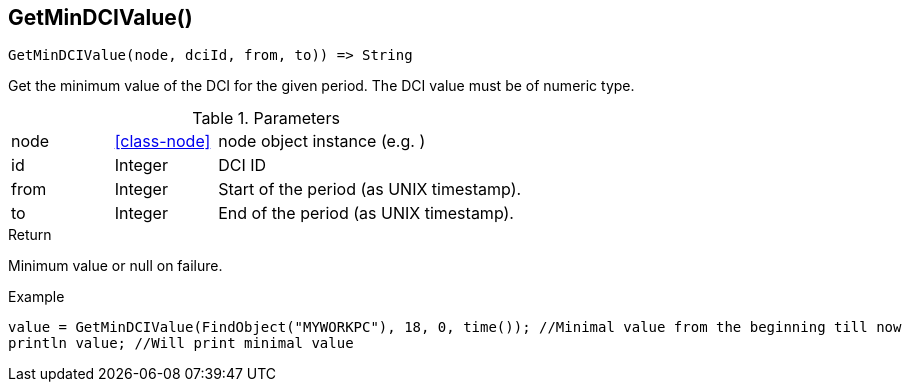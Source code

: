 [.nxsl-function]
[[func-getmindcivalue]]
== GetMinDCIValue()

[source,c]
----
GetMinDCIValue(node, dciId, from, to)) => String
----

Get the minimum value of the DCI for the given period. The DCI value must be of numeric type.

.Parameters
[cols="1,1,3" grid="none", frame="none"]
|===
|node|<<class-node>>|node object instance (e.g. )
|id|Integer|DCI ID
|from|Integer|Start of the period (as UNIX timestamp).
|to|Integer|End of the period (as UNIX timestamp).
|===

.Return
Minimum value or null on failure.

.Example
[.source]
....
value = GetMinDCIValue(FindObject("MYWORKPC"), 18, 0, time()); //Minimal value from the beginning till now
println value; //Will print minimal value
....
